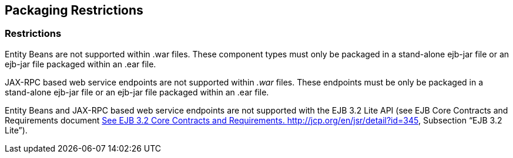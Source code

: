 == Packaging Restrictions

=== Restrictions



Entity Beans are not supported within .war
files. These component types must only be packaged in a stand-alone
ejb-jar file or an ejb-jar file packaged within an .ear file.

JAX-RPC based web service endpoints are not
supported within _.war_ files. These endpoints must be only be packaged
in a stand-alone ejb-jar file or an ejb-jar file packaged within an .ear
file.

Entity Beans and JAX-RPC based web service
endpoints are not supported with the EJB 3.2 Lite API (see EJB Core
Contracts and Requirements document link:Ejb.html#a3339[See EJB
3.2 Core Contracts and Requirements.
http://jcp.org/en/jsr/detail?id=345], Subsection “EJB 3.2 Lite”).
